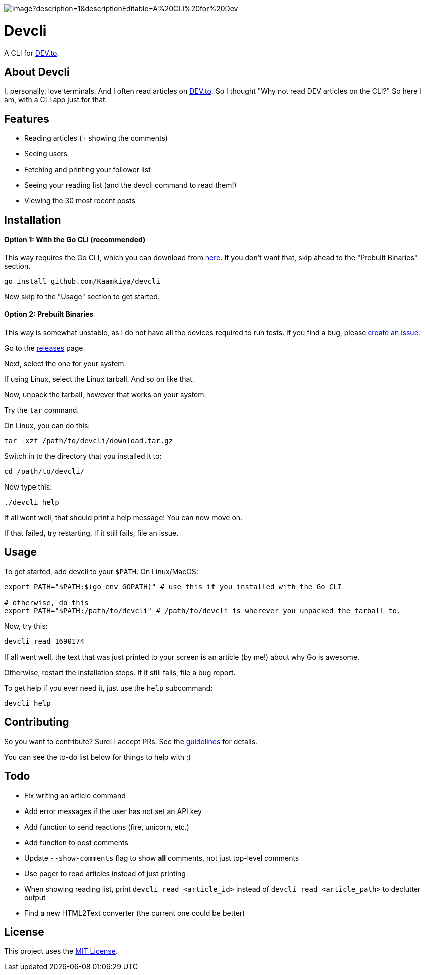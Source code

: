 image::https://socialify.git.ci/Kaamkiya/devcli/image?description=1&descriptionEditable=A%20CLI%20for%20Dev.to&font=Source%20Code%20Pro&forks=1&issues=1&language=1&name=1&owner=1&pattern=Circuit%20Board&pulls=1&stargazers=1&theme=Dark[]

= Devcli

A CLI for https://dev.to/[DEV.to].

== About Devcli

I, personally, love terminals. And I often read articles on https://dev.to/[DEV.to].
So I thought "Why not read DEV articles on the CLI?"
So here I am, with a CLI app just for that.

== Features

* Reading articles (+ showing the comments)
* Seeing users
* Fetching and printing your follower list
* Seeing your reading list (and the devcli command to read them!)
* Viewing the 30 most recent posts

== Installation

==== Option 1: With the Go CLI (recommended)

This way requires the Go CLI, which you can download from https://go.dev/dl/[here].
If you don't want that, skip ahead to the "Prebuilt Binaries" section.

[source,bash]
----
go install github.com/Kaamkiya/devcli
----

Now skip to the "Usage" section to get started.

==== Option 2: Prebuilt Binaries

This way is somewhat unstable, as I do not have all the devices required to run tests.
If you find a bug, please https://github.com/Kaamkiya/devcli/issues/new/choose[create an issue].

Go to the https://github.com/Kaamkiya/devcli/releases[releases] page.

Next, select the one for your system.

If using Linux, select the Linux tarball.
And so on like that. 

Now, unpack the tarball, however that works on your system.

Try the `tar` command.

On Linux, you can do this:

[source,bash]
----
tar -xzf /path/to/devcli/download.tar.gz
----

Switch in to the directory that you installed it to:

[source,bash]
----
cd /path/to/devcli/
----

Now type this:

[source,bash]
----
./devcli help
----

If all went well, that should print a help message! You can now move on.

If that failed, try restarting. If it still fails, file an issue.

== Usage

To get started, add devcli to your `$PATH`. On Linux/MacOS:

[source,bash]
----
export PATH="$PATH:$(go env GOPATH)" # use this if you installed with the Go CLI

# otherwise, do this
export PATH="$PATH:/path/to/devcli" # /path/to/devcli is wherever you unpacked the tarball to.
----

Now, try this:

[source,bash]
----
devcli read 1690174
----

If all went well, the text that was just printed to your screen is an article (by me!) about why Go is awesome.

Otherwise, restart the installation steps. If it still fails, file a bug report.

To get help if you ever need it, just use the `help` subcommand:

[source,bash]
----
devcli help
----

== Contributing

So you want to contribute? Sure! I accept PRs. See the link:.github/CONTRIBUTING.adoc[guidelines] for details.

You can see the to-do list below for things to help with :)

== Todo

* Fix writing an article command
* Add error messages if the user has not set an API key
* Add function to send reactions (fire, unicorn, etc.)
* Add function to post comments
* Update `--show-comments` flag to show *all* comments, not just top-level comments
* Use pager to read articles instead of just printing
* When showing reading list, print `devcli read <article_id>` instead of `devcli read <article_path>` to declutter output
* Find a new HTML2Text converter (the current one could be better)

== License

This project uses the link:LICENSE.txt[MIT License].

